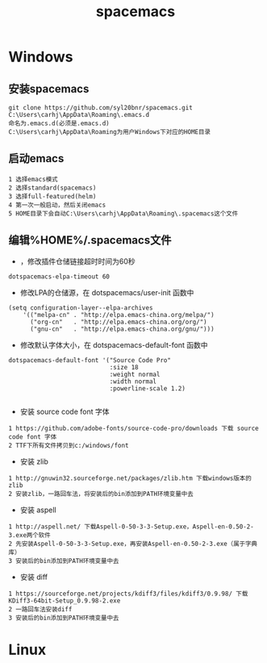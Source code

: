 #+TITLE: spacemacs
* Windows
#+HTML_HEAD: <link rel="stylesheet" type="text/css" href="../style/my-org-worg.css" />
** 安装spacemacs
#+BEGIN_EXAMPLE
git clone https://github.com/syl20bnr/spacemacs.git C:\Users\carhj\AppData\Roaming\.emacs.d
命名为.emacs.d(必须是.emacs.d)
C:\Users\carhj\AppData\Roaming为用户Windows下对应的HOME目录
#+END_EXAMPLE


** 启动emacs
#+BEGIN_EXAMPLE
1 选择emacs模式
2 选择standard(spacemacs)
3 选择full-featured(helm)
4 第一次一般启动，然后关闭emacs
5 HOME目录下会自动C:\Users\carhj\AppData\Roaming\.spacemacs这个文件
#+END_EXAMPLE


** 编辑%HOME%/.spacemacs文件

+ ，修改插件仓储链接超时时间为60秒
#+BEGIN_EXAMPLE
dotspacemacs-elpa-timeout 60
#+END_EXAMPLE

+ 修改LPA的仓储源，在 dotspacemacs/user-init 函数中
#+BEGIN_EXAMPLE
(setq configuration-layer--elpa-archives
    '(("melpa-cn" . "http://elpa.emacs-china.org/melpa/")
      ("org-cn"   . "http://elpa.emacs-china.org/org/")
      ("gnu-cn"   . "http://elpa.emacs-china.org/gnu/")))
#+END_EXAMPLE


+ 修改默认字体大小，在 dotspacemacs-default-font 函数中
#+BEGIN_EXAMPLE
 dotspacemacs-default-font '("Source Code Pro"
                             :size 18
                             :weight normal
                             :width normal
                             :powerline-scale 1.2)

#+END_EXAMPLE


+ 安装 source code font 字体
#+BEGIN_EXAMPLE
1 https://github.com/adobe-fonts/source-code-pro/downloads 下载 source code font 字体
2 TTF下所有文件拷贝到c:/windows/font
#+END_EXAMPLE

+ 安装 zlib
#+BEGIN_EXAMPLE
1 http://gnuwin32.sourceforge.net/packages/zlib.htm 下载windows版本的zlib
2 安装zlib，一路回车法，将安装后的bin添加到PATH环境变量中去
#+END_EXAMPLE

+ 安装 aspell
#+BEGIN_EXAMPLE
1 http://aspell.net/ 下载Aspell-0-50-3-3-Setup.exe，Aspell-en-0.50-2-3.exe两个软件
2 先安装Aspell-0-50-3-3-Setup.exe，再安装Aspell-en-0.50-2-3.exe（属于字典库）
3 安装后的bin添加到PATH环境变量中去
#+END_EXAMPLE


+ 安装 diff
#+BEGIN_EXAMPLE
1 https://sourceforge.net/projects/kdiff3/files/kdiff3/0.9.98/ 下载KDiff3-64bit-Setup_0.9.98-2.exe
2 一路回车法安装diff
3 安装后的bin添加到PATH环境变量中去
#+END_EXAMPLE
* Linux


